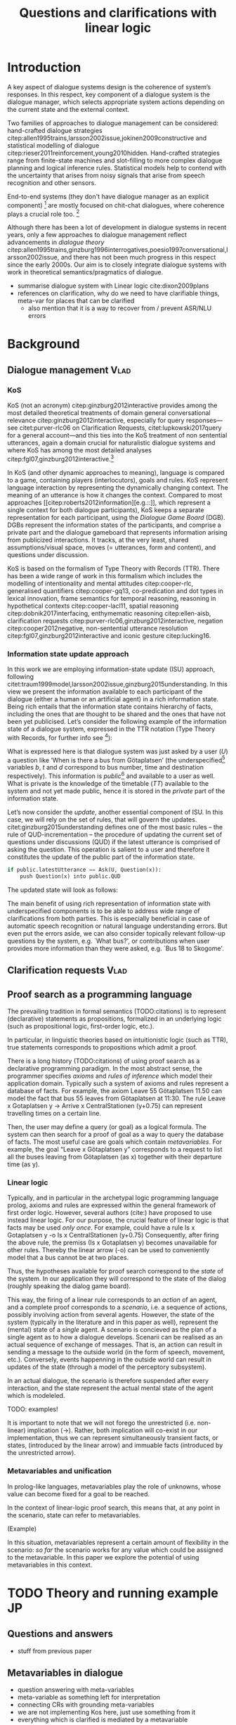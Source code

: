 #+OPTIONS: toc:nil ':t ":t
#+LATEX_CLASS: article

#+LATEX_HEADER: \pdfpagewidth=8.5in
#+LATEX_HEADER: \pdfpageheight=11in
#+LATEX_HEADER: \usepackage{ijcai20}
#+LATEX_HEADER: \usepackage{times}
#+LATEX_HEADER: \usepackage{soul}
#+LATEX_HEADER: \usepackage{url}
# FIXME: #+LATEX_HEADER: \usepackage[hidelinks]{hyperref}
# FIXME: #+LATEX_HEADER: \usepackage{natbib}
#+LATEX_HEADER: \usepackage[utf8]{inputenc}
#+LATEX_HEADER: \usepackage[small]{caption}
#+LATEX_HEADER: \usepackage{graphicx}
#+LATEX_HEADER: \usepackage{amsmath}
#+LATEX_HEADER: \usepackage{amsthm}
#+LATEX_HEADER: \usepackage{booktabs}
#+LATEX_HEADER: \urlstyle{same}

# guidelines: https://www.ijcai.org/authors_kit

#+LATEX_HEADER: \usepackage{mathtools}
#+LATEX_HEADER: \newcommand{\ttr}[1]{\left[\begin{array}{lcl}#1\end{array}\right]}
#+LATEX_HEADER: \newcommand{\tf}[2]{\mathrm{#1} & : & \mathit{#2}\\}
#+LATEX_HEADER: \newcommand{\rf}[2]{\mathrm{#1} & = & \mathit{#2}\\}
#+LATEX_HEADER: \newcommand{\mf}[3]{\mathrm{#1=#2} & : & \mathit{#3}\\}
#+LATEX_HEADER: \newcommand{\type}[1]{$\mathit{#1}$}


#+TITLE: Questions and clarifications with linear logic
#+AUTHOR:

\begin{abstract}
In this paper we propose an account for dialogue coherence using Linear Logic. We focus our study on the range of things that can be potentially clarified in dialogue, and argue that they can be represented as meta-variables. 
\end{abstract}

* Introduction
A key aspect of dialogue systems design is the coherence of system’s
responses.  In this respect, key component of a dialogue system is the
dialogue manager, which selects appropriate system actions depending
on the current state and the external context.

Two families of approaches to dialogue management can be considered:
hand-crafted dialogue strategies
citep:allen1995trains,larsson2002issue,jokinen2009constructive and
statistical modelling of dialogue
citep:rieser2011reinforcement,young2010hidden. Hand-crafted strategies
range from finite-state machines and slot-filling to more complex
dialogue planning and logical inference rules. Statistical models help
to contend with the uncertainty that arises from noisy signals that
arise from speech recognition and other sensors. 

End-to-end systems (they don't have dialogue manager as an explicit
component) [fn::TBD refs, incl recent Facebook paper] are mostly
focused on chit-chat dialogues, where coherence plays a crucial role
too. [fn::TBD what are their struggles?]

Although there has been a lot of development in dialogue systems in
recent years, only a few approaches to dialogue management reflect
advancements in /dialogue theory/
citep:allen1995trains,ginzburg1996interrogatives,poesio1997conversational,larsson2002issue,
and there has not been much progress in this respect since the early
2000s. Our aim is to closely integrate dialogue systems with work in
theoretical semantics/pragmatics of dialogue.


- summarise dialogue system with Linear logic cite:dixon2009plans
- references on clarification, why do we need to have clarifiable things, meta-var for places that can be clarified
  - also mention that it is a way to recover from / prevent ASR/NLU errors

* Background

** Dialogue management                                                 :Vlad:
*** KoS
KoS (not an acronym) citep:ginzburg2012interactive provides among the
most detailed theoretical treatments of domain general conversational
relevance citep:ginzburg2012interactive, especially for query
responses---see citet:purver-rlc06 on Clarification Requests,
citet:lupkowski2017query for a general account---and this ties into
the KoS treatment of non sentential utterances, again a domain crucial
for naturalistic dialogue systems and where KoS has among the most
detailed analyses citep:fgl07,ginzburg2012interactive.[fn::TBD DS/TTR,
incrementality?]

In KoS (and other dynamic approaches to meaning), language is compared
to a game, containing players (interlocutors), goals and rules. KoS
represent language interaction by representing the dynamically
changing context. The meaning of an utterance is how it changes the
context. Compared to most approaches
[[citep:roberts2012information][e.g.::]], which represent a single context
for both dialogue participants), KoS keeps a separate representation
for each participant, using the /Dialogue Game Board/
(DGB). DGBs represent the information states of the participants, and
comprise a private part and the dialogue gameboard that represents
information arising from publicized interactions. It tracks, at the
very least, shared assumptions/visual space, moves (= utterances, form
and content), and questions under discussion.

KoS is based on the formalism of Type Theory with Records (TTR). There
has been a wide range of work in this formalism which includes the
modelling of intentionality and mental attitudes citep:cooper-rlc,
generalised quantifiers citep:cooper-gq13, co-predication and dot
types in lexical innovation, frame semantics for temporal reasoning,
reasoning in hypothetical contexts citep:cooper-lacl11, spatial
reasoning citep:dobnik2017interfacing, enthymematic reasoning
citep:ellen-aisb, clarification requests
citep:purver-rlc06,ginzburg2012interactive, negation
citep:cooper2012negative, non-sentential utterance resolution
citep:fgl07,ginzburg2012interactive and iconic gesture
citep:lucking16.

*** Information state update approach
In this work we are employing information-state update (ISU) approach,
following
citet:traum1999model,larsson2002issue,ginzburg2015understanding. In
this view we present the information available to each participant of
the dialogue (either a human or an artificial agent) in a rich
information state. Being rich entails that the information state
contains hierarchy of facts, including the ones that are thought to be
shared and the ones that have not been yet publicised. Let’s consider
the following example of the information state of a dialogue system,
expressed in the TTR notation (Type Theory with Records, for further
info see [fn::TBD fixed ref]):
\begin{equation}
\ttr{
\rf{private}{\ttr{\rf{tt_1}{TT(Bus52,0,Skogome,Götaplatsen)}
                  \rf{tt_2}{TT(Bus18,1,Johanneberg,Götaplatsen)}}}
\rf{public}{\ttr{\rf{latestUtterance}{Ask(U,Question(\lambda t.TT(b,t,d,Götaplatsen)))}}}}
\end{equation}
What is expressed here is that dialogue system was just asked by a
user ($U$) a question like ‘When is there a bus from Götaplatsen’ (the
underspecified[fn::TBD more about underspecification] variables $b$, $t$ and $d$ correspond to bus number,
time and destination respectively). This information is
/public/[fn::Later on, following citet:ginzburg2015understanding we will
denote the public part of the information state as Dialogue Gameboard
(DGB).] and available to a user as well. What is private is the
knowledge of the timetable ($TT$) available to the system and not yet
made public, hence it is stored in the /private/ part of the information
state.

Let’s now consider the /update/, another essential component of ISU. In
this case, we will rely on the set of rules, that will govern the
updates. citet:ginzburg2015understanding defines one of the most basic
rules -- the rule of QUD-incrementation -- the procedure of updating
the current set of questions under discussions (QUD) if the latest
utterance is comprised of asking the question. This operation is
salient to a user and therefore it constitutes the update of the
public part of the information state.

#+BEGIN_SRC python :exports code
if public.latestUtterance == Ask(U, Question(x)):
    push Question(x) into public.QUD
#+END_SRC
The updated state will look as follows:
\begin{equation}
\ttr{
\rf{private}{\ttr{\rf{tt_1}{TT(Bus52,0,Skogome,Götaplatsen)}
                  \rf{tt_2}{TT(Bus18,1,Johanneberg,Götaplatsen)}}}
\rf{public}{\ttr{\rf{latestUtterance}{Ask(U,Question(\lambda t.TT(b,t,d,Götaplatsen)))}
              \rf{QUD}{set(Question(\lambda t.TT(b,t,d,Götaplatsen))}}}}
\end{equation}

The main benefit of using rich representation of information state
with underspecified components is to be able to address wide range of
clarifications from both parties. This is especially beneficial in
case of automatic speech recognition or natural language understanding
errors. But even put the errors aside, we can also consider topically
relevant follow-up questions by the system, e.g. `What bus?', or
contributions when user provides more information than they were
asked, e.g. `Bus 18 to Skogome'.
 
** Clarification requests                                                :Vlad:
** Proof search as a programming language

The prevailing tradition in formal semantics (TODO:citations) is to
represent (declarative) statements as propositions, formalized in an
underlying logic (such as propositional logic, first-order logic,
etc.).

In particular, in linguistic theories based on intuitionistic logic
(such as TTR), true statements corresponds to propositions which admit
a proof.

There is a long history (TODO:citations) of using proof search as a
declarative programming paradigm.  In the most abstract sense, the
programmer specifies /axioms/ and /rules of inference/ which model
their application domain. Typically such a system of axioms and rules
represent a database of facts. For example, the axiom Leave 55
Götaplatsen 11.50 can model the fact that bus 55 leaves from
Götaplatsen at 11:30. The rule Leave x Gotaplatsen y -> Arrive x
CentralStationen (y+0.75) can represent travelling times on a certain
line.

Then, the user may define a query (or goal) as
a logical formula. The system can then search for a proof of goal as a
way to query the database of facts. The most useful case are goals
which contain /metavariables/. For example, the goal "Leave x
Götaplatsen y" corresponds to a request to list all the buses leaving
from Götaplatsen (as x) together with their departure time (as y).


*** Linear logic
Typically, and in particular in the archetypal logic programming
language prolog, axioms and rules are expressed within the general
framework of first order logic. However, several authors (cite:) have
proposed to use instead linear logic. For our purpose, the crucial
feature of linear logic is that facts may be used /only once/. For example, could have a rule
Is x Gotaplatsen y -o Is x CentralStationen (y+0.75)
Consequently, after firing the above rule, the premiss (Is x Gotaplatsen y) becomes unavailable for other rules.
Thereby the linear arrow (-o) can be used to conveniently model that a bus cannot be at two places.

Thus, the hypotheses available for proof search correspond to the
/state/ of the system. In our application they will correspond to the
state of the dialog (roughly speaking the dialog game board).

This way, the firing of a linear rule corresponds to an /action/ of an
agent, and a complete proof corresponds to a /scenario/, i.e. a
sequence of actions, possibly involving action from several agents.
However, the state of the system (typically in the literature and in
this paper as well), represent the (mental) state of a /single/
agent. A scenario is concieved as the plan of a single agent as to how
a dialogue develops. Scenarii can be realised as an actual sequence of
exchange of messages.  That is, an action can result in sending a
message to the outside world (in the form of speech, movement,
etc.). Conversely, events happenning in the outside world can result
in updates of the state (through a model of the perceptory subsystem).

In an actual dialogue, the scenario is therefore suspended after every
interaction, and the state represent the actual mental state of the
agent which is modeleled.

TODO: examples!

It is important to note that we will not forego the unrestricted
(i.e. non-linear) implication (->). Rather, both implication will
co-exist in our implementation, thus we can represent simultaneously
transient facts, or states, (introduced by the linear arrow) and
immuable facts (introduced by the unrestricted arrow).

*** Metavariables and unification

In prolog-like languages, metavariables play the role of unknowns,
whose value can become fixed for a goal to be reached.

In the context of linear-logic proof search, this means that, at any
point in the scenario, state can refer to metavariables.

(Example) 

In this situation, metavariables represent a certain amount of
flexibility in the scenario: /so far/ the scenario works for any value
which could be assigned to the metavariable. In this paper we explore
the potential of using metavariables in this context.

* TODO Theory and running example                                        :JP:
** Questions and answers
- stuff from previous paper

** Metavariables in dialogue
- question answering with meta-variables
- meta-variable as something left for interpretation
- connecting CRs with grounding meta-variables
- we are not implementing Kos here, just use something from it
- everything which is clarified is mediated by a metavariable

** Extras
In the linear logic implementation we treat the information /state as a
set [?] of /resources/ that can be queried and/or used. This is the
basic set of operators that constitute our implementation and that
makes it different from cite:dixon2009plans. [fn::TBD examples for each]
- Query (~X -* Y~) :: the resource ~X~ is queried and if the result is
  positive the resource ~Y~ is produced.
- Query for uniqueness (~X !-> Y~) :: the resource ~X~ is queried for
  uniqueness and if the result is positive the resource ~Y~ is produced.
- Linear implication (~X -o Y~) :: the resource ~X~ is queried and if the
  result is possible, ~X~ is consumed and the resource ~Y~ is
  produced.
- Conjunction of the results (~[_:: X; _:: Y]~) :: this is a way to produce
  both ~X~ and ~Y~ as the result of applying the given rule.

As an example, we can show how the rule for /QUD-incrementation/ from
citet:ginzburg2015understanding can be formulated in this terms. Here
we consider the dialogue between interlocutors /A/ and /B/, when /A/ asks
/B/[fn::Here we omit addressees as the conversation is only two-party.]
a question /Q/. The question /Q/ just have been posed and therefore has
appeared on the DGBs of both /A/ and /B/ as the latest ~Ask~ move
(~LatestMove~).
#+BEGIN_SRC sh :exports code
-- context
_ :: DGB A (LatestMove (Ask A Q));
_ :: DGB B (LatestMove (Ask A Q));
#+END_SRC

Now we can define our update rule that act on the contextual resources:
#+BEGIN_SRC
_ : (q : Question) -> (x y : User) ->
    DGB x (LatestMove (Ask y q)) -o DGB x (QUD q);
#+END_SRC
Here, for any interlocutor, her ~LatestMove~ asking a question is
consumed and her ~QUD~ is updated with the question from the ~Ask~ move.


- explain the system
- explain the extension with unique 
- type checking?

* Evaluation/Discussion/Future work
- discussing the corrections
- discuss the clarification requests in a more specific way: we can always redefine the referent
- in dialogue systems meta-variables are always subject to clarification and correction (substitution)
- dependencies between questions (who killed bill -> who was around?)

* References :ignore:
bibliographystyle:named
bibliography:lacatoda.bib

